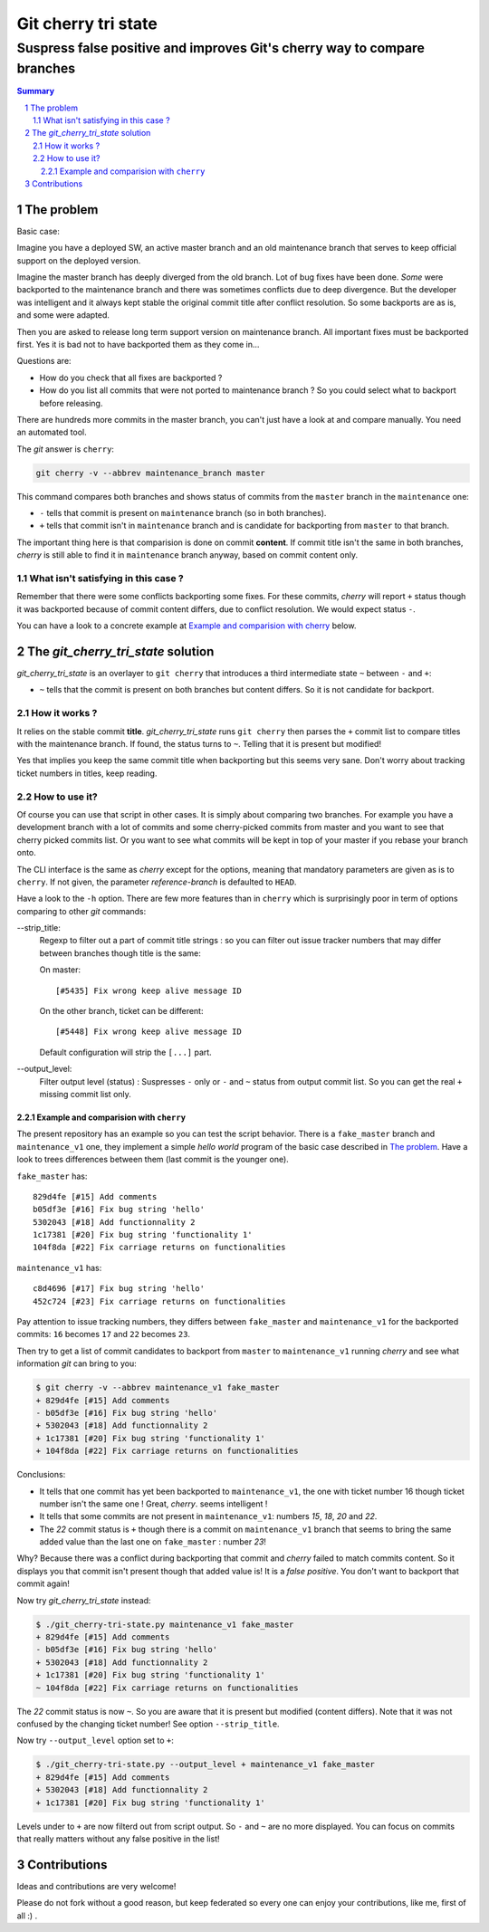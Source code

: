 
.. -*- coding: utf-8 -*-

====================
Git cherry tri state
====================

*************************************************************************
Suspress false positive and improves Git's cherry way to compare branches
*************************************************************************

.. sectnum::

.. contents:: Summary
   :local:
   :backlinks: entry

The problem
===========

Basic case:

Imagine you have a deployed SW, an active master branch and an old maintenance branch that serves to keep official
support on the deployed version.

Imagine the master branch has deeply diverged from the old branch. Lot of bug fixes have been done. *Some* were
backported to the maintenance branch and there was sometimes conflicts due to deep divergence. But the developer was
intelligent and it always kept stable the original commit title after conflict resolution. So some backports are as is,
and some were adapted.

Then you are asked to release long term support version on maintenance branch. All important fixes must be backported
first. Yes it is bad not to have backported them as they come in...

Questions are:

- How do you check that all fixes are backported ?
- How do you list all commits that were not ported to maintenance branch ? So you could select what to backport before
  releasing.

There are hundreds more commits in the master branch, you can't just have a look at and compare manually. You need an
automated tool.

The *git* answer is ``cherry``:

.. code-block:: bash

    git cherry -v --abbrev maintenance_branch master

This command compares both branches and shows status of commits from the ``master`` branch in the ``maintenance`` one:

*  ``-`` tells that commit is present on ``maintenance`` branch (so in both branches).
*  ``+`` tells that commit isn't in ``maintenance`` branch and is candidate for backporting from ``master`` to that
   branch.

The important thing here is that comparision is done on commit **content**. If commit title isn't the same in both
branches, *cherry* is still able to find it in ``maintenance`` branch anyway, based on commit content only.

What isn't satisfying in this case ?
************************************

Remember that there were some conflicts backporting some fixes. For these commits, *cherry* will report ``+`` status
though it was backported because of commit content differs, due to conflict resolution. We would expect status ``-``.

You can have a look to a concrete example at `Example and comparision with cherry`_ below.

The *git_cherry_tri_state* solution
===================================

*git_cherry_tri_state* is an overlayer to ``git cherry`` that introduces a third intermediate state ``~`` between
``-`` and ``+``:

*  ``~`` tells that the commit is present on both branches but content differs. So it is not candidate for backport.

How it works ?
**************

It relies on the stable commit **title**. *git_cherry_tri_state* runs ``git cherry`` then parses the ``+`` commit list
to compare titles with the maintenance branch. If found, the status turns to ``~``. Telling that it is present but
modified!

Yes that implies you keep the same commit title when backporting but this seems very sane. Don't worry about tracking
ticket numbers in titles, keep reading.

How to use it?
**************

Of course you can use that script in other cases. It is simply about comparing two branches. For example you have a
development branch with a lot of commits and some cherry-picked commits from master and you want to see that cherry
picked commits list. Or you want to see what commits will be kept in top of your master if you rebase your branch onto.

The CLI interface is the same as *cherry* except for the options, meaning that mandatory parameters are given as is to
``cherry``. If not given, the parameter *reference-branch* is defaulted to ``HEAD``.

Have a look to the ``-h`` option. There are few more features than in ``cherry`` which is surprisingly poor in term of
options comparing to other *git* commands:

--strip_title:
    Regexp to filter out a part of commit title strings : so you can filter out issue tracker numbers that may differ
    between branches though title is the same:

    On master::

      [#5435] Fix wrong keep alive message ID

    On the other branch, ticket can be different::

      [#5448] Fix wrong keep alive message ID

    Default configuration will strip the ``[...]`` part.

--output_level:
    Filter output level (status) : Suspresses ``-`` only or ``-`` and ``~`` status from output commit list. So you can
    get the real ``+`` missing commit list only.

Example and comparision with ``cherry``
+++++++++++++++++++++++++++++++++++++++

The present repository has an example so you can test the script behavior. There is a ``fake_master`` branch and
``maintenance_v1`` one, they implement a simple *hello world* program of the basic case described in `The problem`_.
Have a look to trees differences between them (last commit is the younger one).

``fake_master`` has::

    829d4fe [#15] Add comments
    b05df3e [#16] Fix bug string 'hello'
    5302043 [#18] Add functionnality 2
    1c17381 [#20] Fix bug string 'functionality 1'
    104f8da [#22] Fix carriage returns on functionalities

``maintenance_v1`` has::

    c8d4696 [#17] Fix bug string 'hello'
    452c724 [#23] Fix carriage returns on functionalities

Pay attention to issue tracking numbers, they differs between ``fake_master`` and ``maintenance_v1`` for the backported
commits: ``16`` becomes ``17`` and ``22`` becomes ``23``.

Then try to get a list of commit candidates to backport from ``master`` to ``maintenance_v1`` running *cherry* and see
what information *git* can bring to you:

.. code-block:: bash

    $ git cherry -v --abbrev maintenance_v1 fake_master
    + 829d4fe [#15] Add comments
    - b05df3e [#16] Fix bug string 'hello'
    + 5302043 [#18] Add functionnality 2
    + 1c17381 [#20] Fix bug string 'functionality 1'
    + 104f8da [#22] Fix carriage returns on functionalities

Conclusions:

- It tells that one commit has yet been backported to ``maintenance_v1``, the one with ticket number 16 though ticket
  number isn't the same one ! Great, *cherry*. seems intelligent !
- It tells that some commits are not present in ``maintenance_v1``: numbers *15*, *18*, *20* and *22*.
- The *22* commit status is ``+`` though there is a commit on ``maintenance_v1`` branch that seems to bring the same
  added value than the last one on ``fake_master`` : number *23*!

Why? Because there was a conflict during backporting that commit and *cherry* failed to match commits content. So it
displays you that commit isn't present though that added value is! It is a *false positive*. You don't want to backport
that commit again!

Now try *git_cherry_tri_state* instead:

.. code-block:: bash

    $ ./git_cherry-tri-state.py maintenance_v1 fake_master
    + 829d4fe [#15] Add comments
    - b05df3e [#16] Fix bug string 'hello'
    + 5302043 [#18] Add functionnality 2
    + 1c17381 [#20] Fix bug string 'functionality 1'
    ~ 104f8da [#22] Fix carriage returns on functionalities

The *22* commit status is now ``~``. So you are aware that it is present but modified (content differs). Note that it
was not confused by the changing ticket number! See option ``--strip_title``.

Now try ``--output_level`` option set to ``+``:

.. code-block:: bash

    $ ./git_cherry-tri-state.py --output_level + maintenance_v1 fake_master
    + 829d4fe [#15] Add comments
    + 5302043 [#18] Add functionnality 2
    + 1c17381 [#20] Fix bug string 'functionality 1'

Levels under to ``+`` are now filterd out from script output. So ``-`` and ``~`` are no more displayed. You can focus
on commits that really matters without any false positive in the list!

Contributions
=============

Ideas and contributions are very welcome!

Please do not fork without a good reason, but keep federated so every one can enjoy your contributions, like me, first
of all :) .
